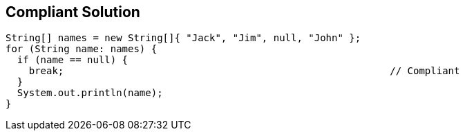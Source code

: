 == Compliant Solution

----
String[] names = new String[]{ "Jack", "Jim", null, "John" };
for (String name: names) {
  if (name == null) {
    break;                                                        // Compliant
  }
  System.out.println(name);
}
----